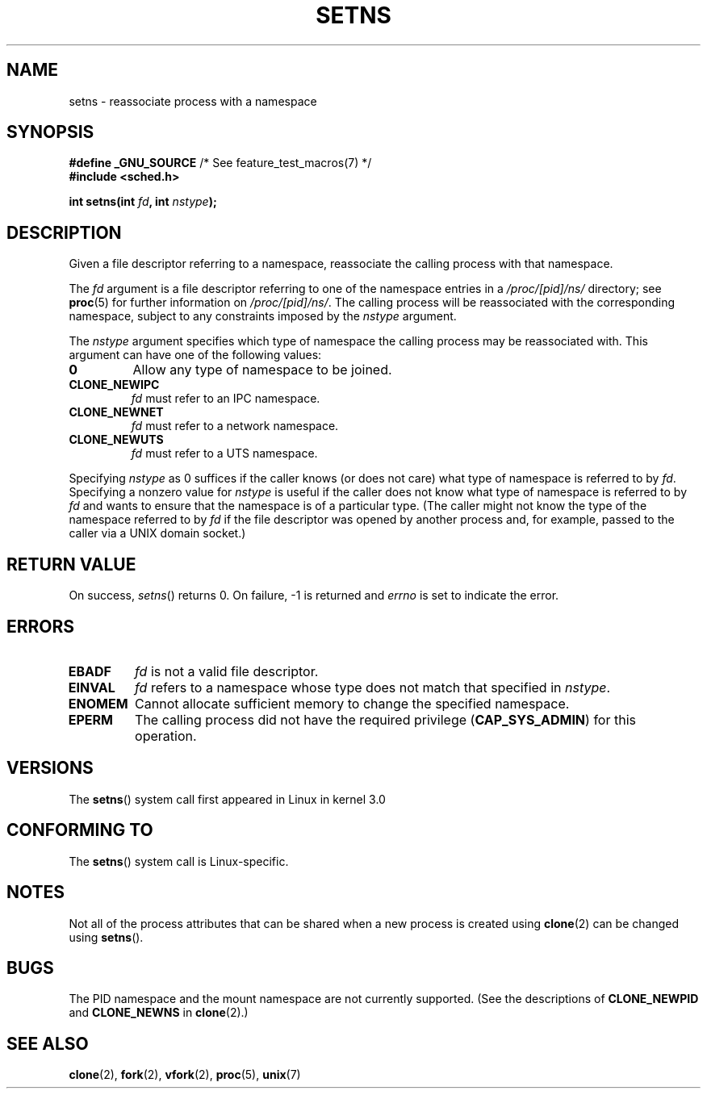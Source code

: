 .\" Copyright (C) 2011, Eric Biederman <ebiederm@xmission.com>
.\" Licensed under the GPLv2
.\"
.TH SETNS 2 2011-09-15 "Linux" "Linux Programmer's Manual"
.SH NAME
setns \- reassociate process with a namespace
.SH SYNOPSIS
.nf
.BR "#define _GNU_SOURCE" "             /* See feature_test_macros(7) */"
.B #include <sched.h>
.sp
.BI "int setns(int " fd ", int " nstype );
.fi
.SH DESCRIPTION
Given a file descriptor referring to a namespace,
reassociate the calling process with that namespace.

The
.I fd
argument is a file descriptor referring to one of the namespace entries in a
.I /proc/[pid]/ns/
directory; see
.BR proc (5)
for further information on 
.IR /proc/[pid]/ns/ .
The calling process will be reassociated with the corresponding namespace,
subject to any constraints imposed by the
.I nstype
argument.

The
.I nstype
argument specifies which type of namespace
the calling process may be reassociated with.
This argument can have one of the following values:
.TP
.BR 0
Allow any type of namespace to be joined.
.TP
.BR CLONE_NEWIPC
.I fd
must refer to an IPC namespace.
.TP
.BR CLONE_NEWNET
.I fd
must refer to a network namespace.
.TP
.BR CLONE_NEWUTS
.I fd
must refer to a UTS namespace.
.PP
Specifying
.I nstype
as 0 suffices if the caller knows (or does not care)
what type of namespace is referred to by
.IR fd .
Specifying a nonzero value for
.I nstype
is useful if the caller does not know what type of namespace is referred to by
.IR fd
and wants to ensure that the namespace is of a particular type.
(The caller might not know the type of the namespace referred to by
.IR fd
if the file descriptor was opened by another process and, for example,
passed to the caller via a UNIX domain socket.)
.SH RETURN VALUE
On success,
.IR setns ()
returns 0.
On failure, \-1 is returned and
.I errno
is set to indicate the error.
.SH ERRORS
.TP
.B EBADF
.I fd
is not a valid file descriptor.
.TP
.B EINVAL
.I fd
refers to a namespace whose type does not match that specified in
.IR nstype .
.TP
.B ENOMEM
Cannot allocate sufficient memory to change the specified namespace.
.TP
.B EPERM
The calling process did not have the required privilege 
.RB ( CAP_SYS_ADMIN )
for this operation.
.SH VERSIONS
The
.BR setns ()
system call first appeared in Linux in kernel 3.0
.SH CONFORMING TO
The
.BR setns ()
system call is Linux-specific.
.SH NOTES
Not all of the process attributes that can be shared when
a new process is created using
.BR clone (2)
can be changed using
.BR setns ().
.SH BUGS
The PID namespace and the mount namespace are not currently supported.
(See the descriptions of
.BR CLONE_NEWPID
and
.BR CLONE_NEWNS
in
.BR clone (2).)
.SH SEE ALSO
.BR clone (2),
.BR fork (2),
.BR vfork (2),
.BR proc (5),
.BR unix (7)
